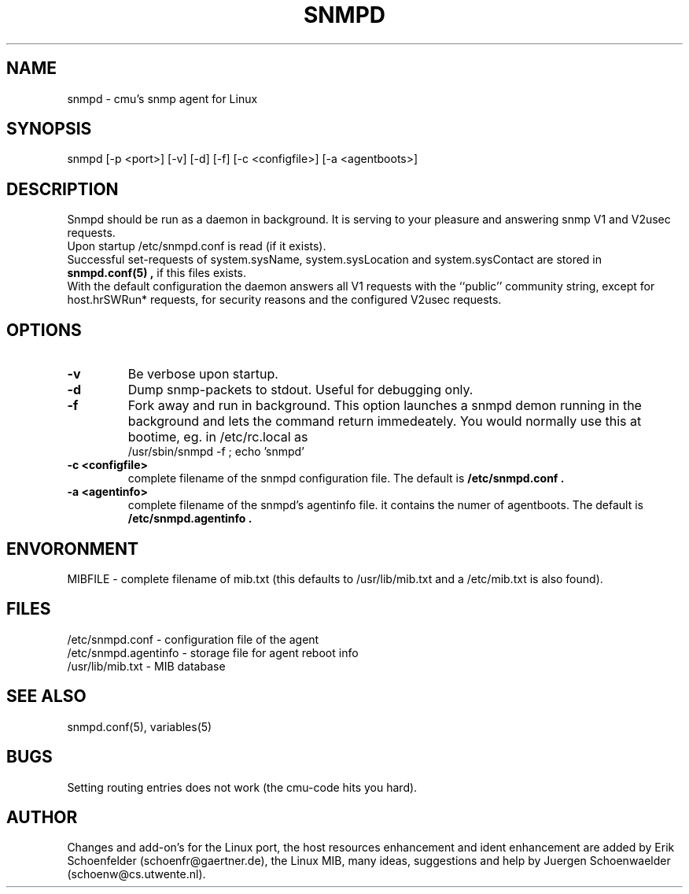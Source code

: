 .\"/***********************************************************
.\" 	Copyright 1989 by Carnegie Mellon University
.\" 
.\"                       All Rights Reserved
.\" 
.\" Permission to use, copy, modify, and distribute this software and its 
.\" documentation for any purpose and without fee is hereby granted, 
.\" provided that the above copyright notice appear in all copies and that
.\" both that copyright notice and this permission notice appear in 
.\" supporting documentation, and that the name of CMU not be
.\" used in advertising or publicity pertaining to distribution of the
.\" software without specific, written prior permission.  
.\" 
.\" CMU DISCLAIMS ALL WARRANTIES WITH REGARD TO THIS SOFTWARE, INCLUDING
.\" ALL IMPLIED WARRANTIES OF MERCHANTABILITY AND FITNESS, IN NO EVENT SHALL
.\" CMU BE LIABLE FOR ANY SPECIAL, INDIRECT OR CONSEQUENTIAL DAMAGES OR
.\" ANY DAMAGES WHATSOEVER RESULTING FROM LOSS OF USE, DATA OR PROFITS,
.\" WHETHER IN AN ACTION OF CONTRACT, NEGLIGENCE OR OTHER TORTIOUS ACTION,
.\" ARISING OUT OF OR IN CONNECTION WITH THE USE OR PERFORMANCE OF THIS
.\" SOFTWARE.
.\" ******************************************************************/
.TH SNMPD 8 "July 1996"
.SH NAME
snmpd - cmu's snmp agent for Linux
.SH SYNOPSIS
snmpd [-p <port>] [-v] [-d] [-f] [-c <configfile>] [-a <agentboots>]
.SH DESCRIPTION
Snmpd should be run as a daemon in background. It is serving to your
pleasure and answering snmp V1 and V2usec requests.
.br 
Upon startup /etc/snmpd.conf is read (if it exists).
.br
Successful set-requests of system.sysName, system.sysLocation and
system.sysContact are stored in
.B "snmpd.conf(5)",
if this files exists.
.br
With the default configuration the daemon answers all V1 requests with
the ``public'' community string, except for host.hrSWRun* requests,
for security reasons and the configured V2usec requests.
.SH OPTIONS
.TP
.B "-v"
Be verbose upon startup.
.TP
.B "-d"
Dump snmp-packets to stdout. Useful for debugging only.
.TP
.B "-f"
Fork away and run in background. This option launches a snmpd demon
running in the background and lets the command return immedeately.
You would normally use this at bootime, eg. in /etc/rc.local as
.nf
       /usr/sbin/snmpd -f  ;  echo 'snmpd'
.fi
.TP
.BI "-c <configfile>"
complete filename of the snmpd configuration file. The default is
.B "/etc/snmpd.conf" .
.TP
.BI "-a <agentinfo>"
complete filename of the snmpd's agentinfo file. it contains the numer
of agentboots. The default is
.B "/etc/snmpd.agentinfo" .
.SH ENVORONMENT
MIBFILE - complete filename of mib.txt (this defaults to /usr/lib/mib.txt
and a /etc/mib.txt is also found).
.SH FILES
/etc/snmpd.conf - configuration file of the agent
.br
/etc/snmpd.agentinfo - storage file for agent reboot info
.br
/usr/lib/mib.txt - MIB database
.SH "SEE ALSO"
snmpd.conf(5), variables(5)
.SH BUGS
Setting routing entries does not work (the cmu-code hits you hard).
.SH AUTHOR
Changes and add-on's for the Linux port, the host resources
enhancement and ident enhancement are added by Erik Schoenfelder
(schoenfr@gaertner.de), the Linux MIB, many ideas, suggestions and
help by Juergen Schoenwaelder (schoenw@cs.utwente.nl).
